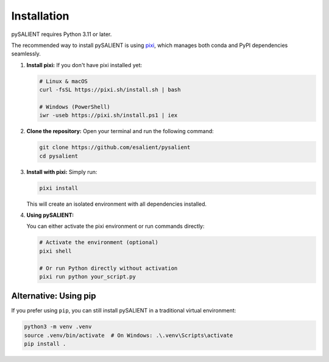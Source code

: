 =============
Installation
=============

pySALIENT requires Python 3.11 or later.

The recommended way to install pySALIENT is using `pixi <https://pixi.sh>`_, which manages both conda and PyPI dependencies seamlessly.

1.  **Install pixi:**
    If you don't have pixi installed yet:

    .. code-block:: bash

        # Linux & macOS
        curl -fsSL https://pixi.sh/install.sh | bash

        # Windows (PowerShell)
        iwr -useb https://pixi.sh/install.ps1 | iex

2.  **Clone the repository:**
    Open your terminal and run the following command:

    .. code-block:: bash

        git clone https://github.com/esalient/pysalient
        cd pysalient

3.  **Install with pixi:**
    Simply run:

    .. code-block:: bash

        pixi install

    This will create an isolated environment with all dependencies installed.

4.  **Using pySALIENT:**

    You can either activate the pixi environment or run commands directly:

    .. code-block:: bash

        # Activate the environment (optional)
        pixi shell

        # Or run Python directly without activation
        pixi run python your_script.py

Alternative: Using pip
----------------------

If you prefer using ``pip``, you can still install pySALIENT in a traditional virtual environment:

.. code-block:: bash

    python3 -m venv .venv
    source .venv/bin/activate  # On Windows: .\.venv\Scripts\activate
    pip install .